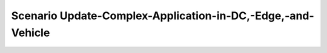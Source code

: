 .. _Scenario-Update-Complex-Application-in-DC,-Edge,-and-Vehicle:

Scenario Update-Complex-Application-in-DC,-Edge,-and-Vehicle
====================

.. image:: Update-Complex-Application-in-DC,-Edge,-and-Vehicle.png



